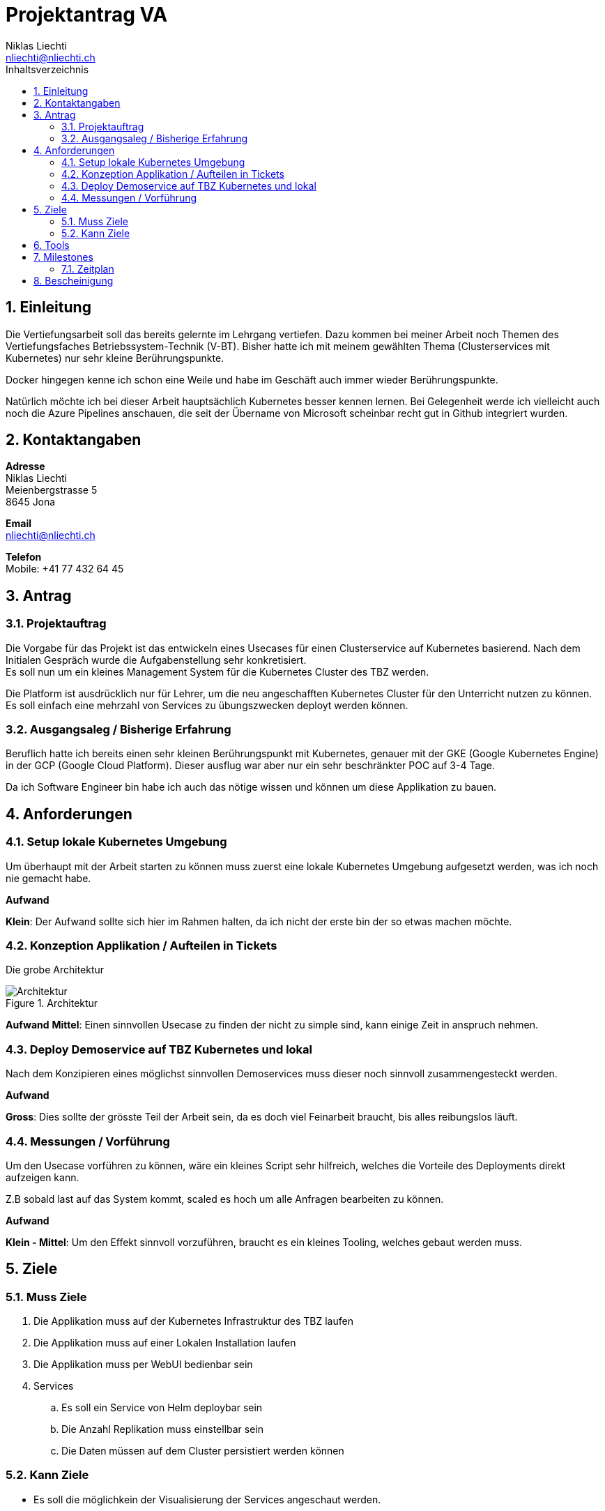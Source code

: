 = Projektantrag VA
Niklas Liechti <nliechti@nliechti.ch>
:doctype: pdf
:author: Niklas Liechti
:subtitle: Kubernetes Clusterservice
:ntitle: {subtitle}
:class: ITSE 17a
:pdf-stylesdir: /Users/nliechti/bin/ives_theme/resources/themes
:pdf-fontsdir: /Users/nliechti/bin/ives_theme/resources/fonts
:pdf-style: tbz
:allow-uri-read:
:sectnums:
:toc:
:toc-title: Inhaltsverzeichnis
:title-page:

<<<

== Einleitung

Die Vertiefungsarbeit soll das bereits gelernte im Lehrgang vertiefen.
Dazu kommen bei meiner Arbeit noch Themen des Vertiefungsfaches Betriebssystem-Technik (V-BT).
Bisher hatte ich mit meinem gewählten Thema (Clusterservices mit Kubernetes) nur sehr kleine Berührungspunkte.

Docker hingegen kenne ich schon eine Weile und habe im Geschäft auch immer wieder Berührungspunkte.

Natürlich möchte ich bei dieser Arbeit hauptsächlich Kubernetes besser kennen lernen.
Bei Gelegenheit werde ich vielleicht auch noch die Azure Pipelines anschauen, die seit der Übername
von Microsoft scheinbar recht gut in Github integriert wurden.

== Kontaktangaben

*Adresse* +
Niklas Liechti +
Meienbergstrasse 5 +
8645 Jona

*Email* +
nliechti@nliechti.ch

*Telefon* +
Mobile: +41 77 432 64 45

== Antrag

=== Projektauftrag

Die Vorgabe für das Projekt ist das entwickeln eines Usecases für einen Clusterservice auf Kubernetes basierend.
Nach dem Initialen Gespräch wurde die Aufgabenstellung sehr konkretisiert. +
Es soll nun um ein kleines Management System für die Kubernetes Cluster des TBZ werden.

Die Platform ist ausdrücklich nur für Lehrer, um die neu angeschafften Kubernetes Cluster für den Unterricht nutzen zu können.
Es soll einfach eine mehrzahl von Services zu übungszwecken deployt werden können.

=== Ausgangsaleg / Bisherige Erfahrung

Beruflich hatte ich bereits einen sehr kleinen Berührungspunkt mit Kubernetes, genauer mit der GKE (Google Kubernetes Engine) in der GCP (Google Cloud Platform).
Dieser ausflug war aber nur ein sehr beschränkter POC auf 3-4 Tage.

Da ich Software Engineer bin habe ich auch das nötige wissen und können um diese Applikation zu bauen.


== Anforderungen

=== Setup lokale Kubernetes Umgebung

Um überhaupt mit der Arbeit starten zu können muss zuerst eine lokale Kubernetes Umgebung aufgesetzt werden, was ich noch nie gemacht habe. 

*Aufwand*

*Klein*: Der Aufwand sollte sich hier im Rahmen halten, da ich nicht der erste bin der so etwas machen möchte.

=== Konzeption Applikation / Aufteilen in Tickets

Die grobe Architektur 

.Architektur
[#img-architektur]
image::architektur.png[Architektur]

*Aufwand*
*Mittel*: Einen sinnvollen Usecase zu finden der nicht zu simple sind, kann einige Zeit in anspruch nehmen.
 
=== Deploy Demoservice auf TBZ Kubernetes und lokal

Nach dem Konzipieren eines möglichst sinnvollen Demoservices muss dieser noch sinnvoll zusammengesteckt werden. 

*Aufwand*

*Gross*: Dies sollte der grösste Teil der Arbeit sein, da es doch viel Feinarbeit braucht, bis alles reibungslos läuft.

=== Messungen / Vorführung

Um den Usecase vorführen zu können, wäre ein kleines Script sehr hilfreich, welches die Vorteile des Deployments direkt aufzeigen kann.

Z.B sobald last auf das System kommt, scaled es hoch um alle Anfragen bearbeiten zu können.

*Aufwand*

*Klein - Mittel*: Um den Effekt sinnvoll vorzuführen, braucht es ein kleines Tooling, welches gebaut werden muss. 

<<<

== Ziele

=== Muss Ziele

. Die Applikation muss auf der Kubernetes Infrastruktur des TBZ laufen
. Die Applikation muss auf einer Lokalen Installation laufen
. Die Applikation muss per WebUI bedienbar sein
. Services
.. Es soll ein Service von Helm deploybar sein
.. Die Anzahl Replikation muss einstellbar sein
.. Die Daten müssen auf dem Cluster persistiert werden können 


=== Kann Ziele
* Es soll die möglichkein der Visualisierung der Services angeschaut werden.

== Tools

* Git / Github (https://github.com/nliechti/tbz_hf_va)
* Asciidoc für Projektdokumentation
* Markdown für Softwaredokumentation
* Docker
* Kubernetes (1.14.1)

== Milestones

[frame="topbot", cols="2", grid="rows"]
|===
h| Milestone h| Datum
| Projektantrag | 06.09.2019
| Projektauftrag | 11.09.2019
| Situationsbericht 1 | 13.09.2019
| Situationsbericht 2 | 04.10.2019
| Situationsbericht 3 | 01.11.2019
| Abgabe Arbeit | 22.11.2019

|===

<<<

=== Zeitplan

.Zeitplan
[#img-zeitplan]
image::zeitplan.png[Zeitplan]

== Bescheinigung
Hiermit bescheinigung Auftraggeber und Auftragnehmer seite, dass die VA den anforderungen Entspricht und in diesem Rahmen durgeführt werden kann.

[frame="none", grid="none", cols="2"]
|===
a| Auftraggeber +
Marcel Bernet +
 +
 +
_{zwsp}_{zwsp}_{zwsp}_{zwsp}_{zwsp}_{zwsp}_{zwsp}_{zwsp}_{zwsp}_{zwsp}_{zwsp}_{zwsp}_{zwsp}_{zwsp}_{zwsp}_{zwsp}_{zwsp}_{zwsp}_{zwsp}_{zwsp}_{zwsp}_{zwsp}_{zwsp}_{zwsp}_{zwsp}_{zwsp}_{zwsp}_{zwsp}_{zwsp}_{zwsp}_{zwsp}_{zwsp}_{zwsp}_{zwsp}_{zwsp}_{zwsp}_{zwsp}_{zwsp}_{zwsp}_{zwsp}
| Auftragnehmer / Projektleiter +
Niklas Liechti +
 +
 +
_{zwsp}_{zwsp}_{zwsp}_{zwsp}_{zwsp}_{zwsp}_{zwsp}_{zwsp}_{zwsp}_{zwsp}_{zwsp}_{zwsp}_{zwsp}_{zwsp}_{zwsp}_{zwsp}_{zwsp}_{zwsp}_{zwsp}_{zwsp}_{zwsp}_{zwsp}_{zwsp}_{zwsp}_{zwsp}_{zwsp}_{zwsp}_{zwsp}_{zwsp}_{zwsp}_{zwsp}_{zwsp}_{zwsp}_{zwsp}_{zwsp}_{zwsp}_{zwsp}_{zwsp}_{zwsp}_{zwsp}
|===